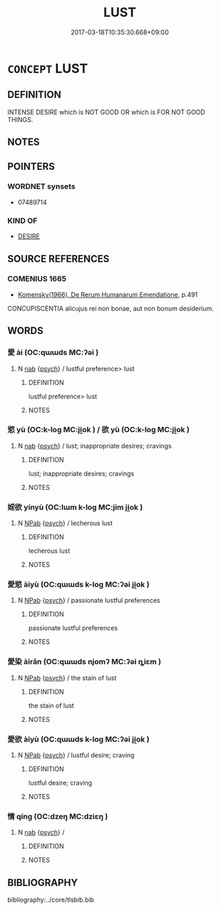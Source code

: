 # -*- mode: mandoku-tls-view -*-
#+TITLE: LUST
#+DATE: 2017-03-18T10:35:30.668+09:00        
#+STARTUP: content
* =CONCEPT= LUST
:PROPERTIES:
:CUSTOM_ID: uuid-cdfb0a19-3fc6-409a-9622-f4612108bcfc
:END:
** DEFINITION

INTENSE DESIRE which is NOT GOOD OR which is FOR NOT GOOD THINGS.

** NOTES

** POINTERS
*** WORDNET synsets
 - 07489714

*** KIND OF
 - [[tls:concept:DESIRE][DESIRE]]

** SOURCE REFERENCES
*** COMENIUS 1665
 - [[cite:COMENIUS-1665][Komensky(1966), De Rerum Humanarum Emendatione]], p.491


CONCUPISCENTIA alicujus rei non bonae, aut non bonum desiderium.

** WORDS
   :PROPERTIES:
   :VISIBILITY: children
   :END:
*** 愛 ài (OC:qɯɯds MC:ʔəi )
:PROPERTIES:
:CUSTOM_ID: uuid-d8ee27a7-bd5b-48ac-b53a-7cb041a62ee0
:Char+: 愛(61,9/13) 
:GY_IDS+: uuid-2d6b0894-6320-4ac3-a736-f2628663a541
:PY+: ài     
:OC+: qɯɯds     
:MC+: ʔəi     
:END: 
**** N [[tls:syn-func::#uuid-76be1df4-3d73-4e5f-bbc2-729542645bc8][nab]] {[[tls:sem-feat::#uuid-98e7674b-b362-466f-9568-d0c14470282a][psych]]} / lustful preference> lust
:PROPERTIES:
:CUSTOM_ID: uuid-11bffd1c-420f-41e2-b6ae-9f2acd31c007
:END:
****** DEFINITION

lustful preference> lust

****** NOTES

*** 慾 yù (OC:k-loɡ MC:ji̯ok ) / 欲 yù (OC:k-loɡ MC:ji̯ok )
:PROPERTIES:
:CUSTOM_ID: uuid-cbccc797-8abc-4278-b2bd-e611e7ace217
:Char+: 慾(61,11/15) 
:Char+: 欲(76,7/11) 
:GY_IDS+: uuid-8258546b-585e-42c0-ae6b-5d1a2575b7ae
:PY+: yù     
:OC+: k-loɡ     
:MC+: ji̯ok     
:GY_IDS+: uuid-821ca3af-a1aa-405c-bbdc-2bce2f0e7342
:PY+: yù     
:OC+: k-loɡ     
:MC+: ji̯ok     
:END: 
**** N [[tls:syn-func::#uuid-76be1df4-3d73-4e5f-bbc2-729542645bc8][nab]] {[[tls:sem-feat::#uuid-98e7674b-b362-466f-9568-d0c14470282a][psych]]} / lust; inappropriate desires; cravings
:PROPERTIES:
:CUSTOM_ID: uuid-d34de1ff-b040-4c93-aca7-72bc5c521478
:END:
****** DEFINITION

lust; inappropriate desires; cravings

****** NOTES

*** 婬欲 yínyù (OC:lɯm k-loɡ MC:jim ji̯ok )
:PROPERTIES:
:CUSTOM_ID: uuid-0e71914e-ccc6-40fc-a53c-1b7dfb5824cf
:Char+: 婬(38,8/11) 欲(76,7/11) 
:GY_IDS+: uuid-3fff255c-4a17-4ed4-bdc9-81c7eff089ed uuid-821ca3af-a1aa-405c-bbdc-2bce2f0e7342
:PY+: yín yù    
:OC+: lɯm k-loɡ    
:MC+: jim ji̯ok    
:END: 
**** N [[tls:syn-func::#uuid-db0698e7-db2f-4ee3-9a20-0c2b2e0cebf0][NPab]] {[[tls:sem-feat::#uuid-98e7674b-b362-466f-9568-d0c14470282a][psych]]} / lecherous lust
:PROPERTIES:
:CUSTOM_ID: uuid-b611dbcb-9fc7-4124-a64c-94377a5d9801
:END:
****** DEFINITION

lecherous lust

****** NOTES

*** 愛慾 àiyù (OC:qɯɯds k-loɡ MC:ʔəi ji̯ok )
:PROPERTIES:
:CUSTOM_ID: uuid-c4b0bb57-fb97-4dd5-97ad-4436426df29a
:Char+: 愛(61,9/13) 慾(61,11/15) 
:GY_IDS+: uuid-2d6b0894-6320-4ac3-a736-f2628663a541 uuid-8258546b-585e-42c0-ae6b-5d1a2575b7ae
:PY+: ài yù    
:OC+: qɯɯds k-loɡ    
:MC+: ʔəi ji̯ok    
:END: 
**** N [[tls:syn-func::#uuid-db0698e7-db2f-4ee3-9a20-0c2b2e0cebf0][NPab]] {[[tls:sem-feat::#uuid-98e7674b-b362-466f-9568-d0c14470282a][psych]]} / passionate lustful preferences
:PROPERTIES:
:CUSTOM_ID: uuid-4ef98558-b182-485f-880c-fac95c6b9da0
:END:
****** DEFINITION

passionate lustful preferences

****** NOTES

*** 愛染 àirǎn (OC:qɯɯds njomʔ MC:ʔəi ȵiɛm )
:PROPERTIES:
:CUSTOM_ID: uuid-69802b6c-5498-4a63-aec3-91c6133975a2
:Char+: 愛(61,9/13) 染(75,5/9) 
:GY_IDS+: uuid-2d6b0894-6320-4ac3-a736-f2628663a541 uuid-6bea9608-f6d2-4f3d-9d34-8e7485aa365e
:PY+: ài rǎn    
:OC+: qɯɯds njomʔ    
:MC+: ʔəi ȵiɛm    
:END: 
**** N [[tls:syn-func::#uuid-db0698e7-db2f-4ee3-9a20-0c2b2e0cebf0][NPab]] {[[tls:sem-feat::#uuid-98e7674b-b362-466f-9568-d0c14470282a][psych]]} / the stain of lust
:PROPERTIES:
:CUSTOM_ID: uuid-ce00c64b-0a06-4260-8513-33680682894b
:END:
****** DEFINITION

the stain of lust

****** NOTES

*** 愛欲 àiyù (OC:qɯɯds k-loɡ MC:ʔəi ji̯ok )
:PROPERTIES:
:CUSTOM_ID: uuid-9f036c2b-f9b6-4d74-82f4-de1f37d1bbb7
:Char+: 愛(61,9/13) 欲(76,7/11) 
:GY_IDS+: uuid-2d6b0894-6320-4ac3-a736-f2628663a541 uuid-821ca3af-a1aa-405c-bbdc-2bce2f0e7342
:PY+: ài yù    
:OC+: qɯɯds k-loɡ    
:MC+: ʔəi ji̯ok    
:END: 
**** N [[tls:syn-func::#uuid-db0698e7-db2f-4ee3-9a20-0c2b2e0cebf0][NPab]] {[[tls:sem-feat::#uuid-98e7674b-b362-466f-9568-d0c14470282a][psych]]} / lustful desire; craving
:PROPERTIES:
:CUSTOM_ID: uuid-3dcfe4a8-8a9b-4abd-853a-869fc936b700
:END:
****** DEFINITION

lustful desire; craving

****** NOTES

*** 情 qíng (OC:dzeŋ MC:dziɛŋ )
:PROPERTIES:
:CUSTOM_ID: uuid-060afc7b-7601-4f7f-863e-40053ae6879b
:Char+: 情(61,8/11) 
:GY_IDS+: uuid-fe0dbc1f-2ca0-4174-9787-b9511e7f67fb
:PY+: qíng     
:OC+: dzeŋ     
:MC+: dziɛŋ     
:END: 
**** N [[tls:syn-func::#uuid-76be1df4-3d73-4e5f-bbc2-729542645bc8][nab]] {[[tls:sem-feat::#uuid-98e7674b-b362-466f-9568-d0c14470282a][psych]]} / 
:PROPERTIES:
:CUSTOM_ID: uuid-0e0d6ac7-4385-4c07-b382-1d7d23f13143
:END:
****** DEFINITION



****** NOTES

** BIBLIOGRAPHY
bibliography:../core/tlsbib.bib
